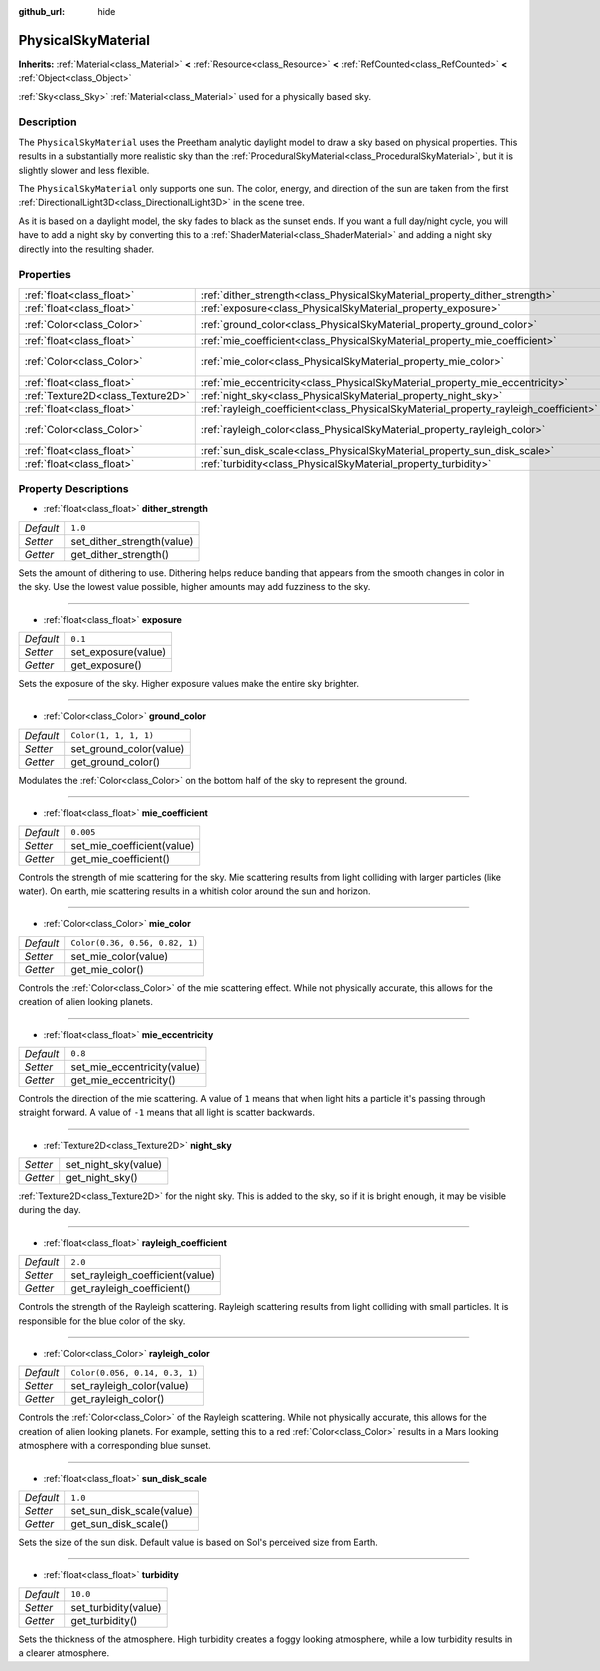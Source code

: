:github_url: hide

.. Generated automatically by doc/tools/make_rst.py in Godot's source tree.
.. DO NOT EDIT THIS FILE, but the PhysicalSkyMaterial.xml source instead.
.. The source is found in doc/classes or modules/<name>/doc_classes.

.. _class_PhysicalSkyMaterial:

PhysicalSkyMaterial
===================

**Inherits:** :ref:`Material<class_Material>` **<** :ref:`Resource<class_Resource>` **<** :ref:`RefCounted<class_RefCounted>` **<** :ref:`Object<class_Object>`

:ref:`Sky<class_Sky>` :ref:`Material<class_Material>` used for a physically based sky.

Description
-----------

The ``PhysicalSkyMaterial`` uses the Preetham analytic daylight model to draw a sky based on physical properties. This results in a substantially more realistic sky than the :ref:`ProceduralSkyMaterial<class_ProceduralSkyMaterial>`, but it is slightly slower and less flexible.

The ``PhysicalSkyMaterial`` only supports one sun. The color, energy, and direction of the sun are taken from the first :ref:`DirectionalLight3D<class_DirectionalLight3D>` in the scene tree.

As it is based on a daylight model, the sky fades to black as the sunset ends. If you want a full day/night cycle, you will have to add a night sky by converting this to a :ref:`ShaderMaterial<class_ShaderMaterial>` and adding a night sky directly into the resulting shader.

Properties
----------

+-----------------------------------+--------------------------------------------------------------------------------------+--------------------------------+
| :ref:`float<class_float>`         | :ref:`dither_strength<class_PhysicalSkyMaterial_property_dither_strength>`           | ``1.0``                        |
+-----------------------------------+--------------------------------------------------------------------------------------+--------------------------------+
| :ref:`float<class_float>`         | :ref:`exposure<class_PhysicalSkyMaterial_property_exposure>`                         | ``0.1``                        |
+-----------------------------------+--------------------------------------------------------------------------------------+--------------------------------+
| :ref:`Color<class_Color>`         | :ref:`ground_color<class_PhysicalSkyMaterial_property_ground_color>`                 | ``Color(1, 1, 1, 1)``          |
+-----------------------------------+--------------------------------------------------------------------------------------+--------------------------------+
| :ref:`float<class_float>`         | :ref:`mie_coefficient<class_PhysicalSkyMaterial_property_mie_coefficient>`           | ``0.005``                      |
+-----------------------------------+--------------------------------------------------------------------------------------+--------------------------------+
| :ref:`Color<class_Color>`         | :ref:`mie_color<class_PhysicalSkyMaterial_property_mie_color>`                       | ``Color(0.36, 0.56, 0.82, 1)`` |
+-----------------------------------+--------------------------------------------------------------------------------------+--------------------------------+
| :ref:`float<class_float>`         | :ref:`mie_eccentricity<class_PhysicalSkyMaterial_property_mie_eccentricity>`         | ``0.8``                        |
+-----------------------------------+--------------------------------------------------------------------------------------+--------------------------------+
| :ref:`Texture2D<class_Texture2D>` | :ref:`night_sky<class_PhysicalSkyMaterial_property_night_sky>`                       |                                |
+-----------------------------------+--------------------------------------------------------------------------------------+--------------------------------+
| :ref:`float<class_float>`         | :ref:`rayleigh_coefficient<class_PhysicalSkyMaterial_property_rayleigh_coefficient>` | ``2.0``                        |
+-----------------------------------+--------------------------------------------------------------------------------------+--------------------------------+
| :ref:`Color<class_Color>`         | :ref:`rayleigh_color<class_PhysicalSkyMaterial_property_rayleigh_color>`             | ``Color(0.056, 0.14, 0.3, 1)`` |
+-----------------------------------+--------------------------------------------------------------------------------------+--------------------------------+
| :ref:`float<class_float>`         | :ref:`sun_disk_scale<class_PhysicalSkyMaterial_property_sun_disk_scale>`             | ``1.0``                        |
+-----------------------------------+--------------------------------------------------------------------------------------+--------------------------------+
| :ref:`float<class_float>`         | :ref:`turbidity<class_PhysicalSkyMaterial_property_turbidity>`                       | ``10.0``                       |
+-----------------------------------+--------------------------------------------------------------------------------------+--------------------------------+

Property Descriptions
---------------------

.. _class_PhysicalSkyMaterial_property_dither_strength:

- :ref:`float<class_float>` **dither_strength**

+-----------+----------------------------+
| *Default* | ``1.0``                    |
+-----------+----------------------------+
| *Setter*  | set_dither_strength(value) |
+-----------+----------------------------+
| *Getter*  | get_dither_strength()      |
+-----------+----------------------------+

Sets the amount of dithering to use. Dithering helps reduce banding that appears from the smooth changes in color in the sky. Use the lowest value possible, higher amounts may add fuzziness to the sky.

----

.. _class_PhysicalSkyMaterial_property_exposure:

- :ref:`float<class_float>` **exposure**

+-----------+---------------------+
| *Default* | ``0.1``             |
+-----------+---------------------+
| *Setter*  | set_exposure(value) |
+-----------+---------------------+
| *Getter*  | get_exposure()      |
+-----------+---------------------+

Sets the exposure of the sky. Higher exposure values make the entire sky brighter.

----

.. _class_PhysicalSkyMaterial_property_ground_color:

- :ref:`Color<class_Color>` **ground_color**

+-----------+-------------------------+
| *Default* | ``Color(1, 1, 1, 1)``   |
+-----------+-------------------------+
| *Setter*  | set_ground_color(value) |
+-----------+-------------------------+
| *Getter*  | get_ground_color()      |
+-----------+-------------------------+

Modulates the :ref:`Color<class_Color>` on the bottom half of the sky to represent the ground.

----

.. _class_PhysicalSkyMaterial_property_mie_coefficient:

- :ref:`float<class_float>` **mie_coefficient**

+-----------+----------------------------+
| *Default* | ``0.005``                  |
+-----------+----------------------------+
| *Setter*  | set_mie_coefficient(value) |
+-----------+----------------------------+
| *Getter*  | get_mie_coefficient()      |
+-----------+----------------------------+

Controls the strength of mie scattering for the sky. Mie scattering results from light colliding with larger particles (like water). On earth, mie scattering results in a whitish color around the sun and horizon.

----

.. _class_PhysicalSkyMaterial_property_mie_color:

- :ref:`Color<class_Color>` **mie_color**

+-----------+--------------------------------+
| *Default* | ``Color(0.36, 0.56, 0.82, 1)`` |
+-----------+--------------------------------+
| *Setter*  | set_mie_color(value)           |
+-----------+--------------------------------+
| *Getter*  | get_mie_color()                |
+-----------+--------------------------------+

Controls the :ref:`Color<class_Color>` of the mie scattering effect. While not physically accurate, this allows for the creation of alien looking planets.

----

.. _class_PhysicalSkyMaterial_property_mie_eccentricity:

- :ref:`float<class_float>` **mie_eccentricity**

+-----------+-----------------------------+
| *Default* | ``0.8``                     |
+-----------+-----------------------------+
| *Setter*  | set_mie_eccentricity(value) |
+-----------+-----------------------------+
| *Getter*  | get_mie_eccentricity()      |
+-----------+-----------------------------+

Controls the direction of the mie scattering. A value of ``1`` means that when light hits a particle it's passing through straight forward. A value of ``-1`` means that all light is scatter backwards.

----

.. _class_PhysicalSkyMaterial_property_night_sky:

- :ref:`Texture2D<class_Texture2D>` **night_sky**

+----------+----------------------+
| *Setter* | set_night_sky(value) |
+----------+----------------------+
| *Getter* | get_night_sky()      |
+----------+----------------------+

:ref:`Texture2D<class_Texture2D>` for the night sky. This is added to the sky, so if it is bright enough, it may be visible during the day.

----

.. _class_PhysicalSkyMaterial_property_rayleigh_coefficient:

- :ref:`float<class_float>` **rayleigh_coefficient**

+-----------+---------------------------------+
| *Default* | ``2.0``                         |
+-----------+---------------------------------+
| *Setter*  | set_rayleigh_coefficient(value) |
+-----------+---------------------------------+
| *Getter*  | get_rayleigh_coefficient()      |
+-----------+---------------------------------+

Controls the strength of the Rayleigh scattering. Rayleigh scattering results from light colliding with small particles. It is responsible for the blue color of the sky.

----

.. _class_PhysicalSkyMaterial_property_rayleigh_color:

- :ref:`Color<class_Color>` **rayleigh_color**

+-----------+--------------------------------+
| *Default* | ``Color(0.056, 0.14, 0.3, 1)`` |
+-----------+--------------------------------+
| *Setter*  | set_rayleigh_color(value)      |
+-----------+--------------------------------+
| *Getter*  | get_rayleigh_color()           |
+-----------+--------------------------------+

Controls the :ref:`Color<class_Color>` of the Rayleigh scattering. While not physically accurate, this allows for the creation of alien looking planets. For example, setting this to a red :ref:`Color<class_Color>` results in a Mars looking atmosphere with a corresponding blue sunset.

----

.. _class_PhysicalSkyMaterial_property_sun_disk_scale:

- :ref:`float<class_float>` **sun_disk_scale**

+-----------+---------------------------+
| *Default* | ``1.0``                   |
+-----------+---------------------------+
| *Setter*  | set_sun_disk_scale(value) |
+-----------+---------------------------+
| *Getter*  | get_sun_disk_scale()      |
+-----------+---------------------------+

Sets the size of the sun disk. Default value is based on Sol's perceived size from Earth.

----

.. _class_PhysicalSkyMaterial_property_turbidity:

- :ref:`float<class_float>` **turbidity**

+-----------+----------------------+
| *Default* | ``10.0``             |
+-----------+----------------------+
| *Setter*  | set_turbidity(value) |
+-----------+----------------------+
| *Getter*  | get_turbidity()      |
+-----------+----------------------+

Sets the thickness of the atmosphere. High turbidity creates a foggy looking atmosphere, while a low turbidity results in a clearer atmosphere.

.. |virtual| replace:: :abbr:`virtual (This method should typically be overridden by the user to have any effect.)`
.. |const| replace:: :abbr:`const (This method has no side effects. It doesn't modify any of the instance's member variables.)`
.. |vararg| replace:: :abbr:`vararg (This method accepts any number of arguments after the ones described here.)`
.. |constructor| replace:: :abbr:`constructor (This method is used to construct a type.)`
.. |static| replace:: :abbr:`static (This method doesn't need an instance to be called, so it can be called directly using the class name.)`
.. |operator| replace:: :abbr:`operator (This method describes a valid operator to use with this type as left-hand operand.)`
